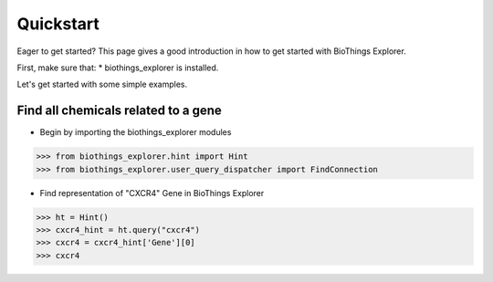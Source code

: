 .. _quickstart:

Quickstart
===================

Eager to get started? This page gives a good introduction in how to get started with BioThings Explorer.

First, make sure that:
* biothings_explorer is installed.

Let's get started with some simple examples.

Find all chemicals related to a gene
------------------------------------

* Begin by importing the biothings_explorer modules

>>> from biothings_explorer.hint import Hint
>>> from biothings_explorer.user_query_dispatcher import FindConnection

* Find representation of "CXCR4" Gene in BioThings Explorer

>>> ht = Hint()
>>> cxcr4_hint = ht.query("cxcr4")
>>> cxcr4 = cxcr4_hint['Gene'][0]
>>> cxcr4
